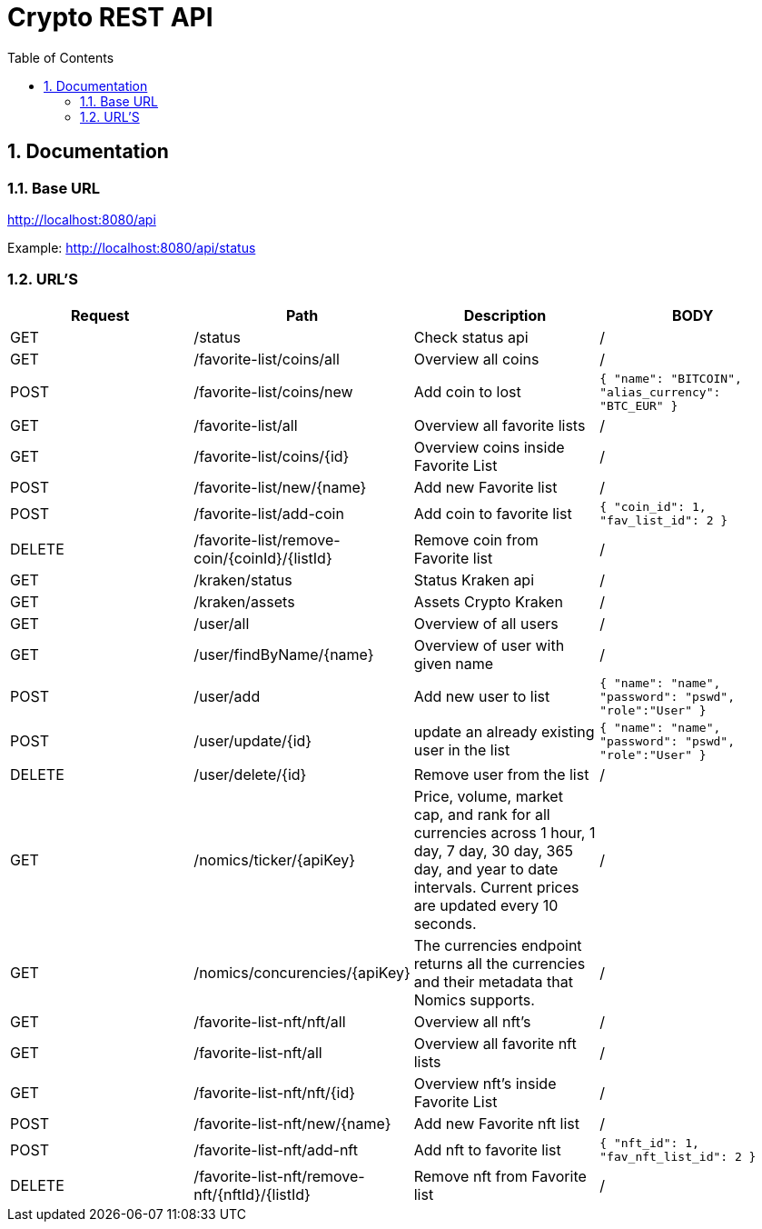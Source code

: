 :toc: left
:sectnums:
:icons: font
:source-highlighter: highlightjs

:source-highlighter: rouge
:rouge-style: thankful_eyes

= Crypto REST API

== Documentation

=== Base URL

link:http://localhost:8080/api[]

Example:
link:http://localhost:8080/api/status[^]

=== URL'S

[format=dsv, separator=$]
|===
*Request* $ *Path* $ *Description* $ *BODY*
// TEMPLATE
// Request $ Path $ Description $ BODY 

// API BALJIT -------------------------------------------------------------
GET $ /status $ Check status api $ /

GET $ /favorite-list/coins/all $ Overview all coins $ /

POST $ /favorite-list/coins/new $ Add coin to lost $ ```{ "name": "BITCOIN", "alias_currency": "BTC_EUR" } ```

GET $ /favorite-list/all $ Overview all favorite lists $ /

GET $ /favorite-list/coins/{id} $ Overview coins inside Favorite List $ /

POST $ /favorite-list/new/{name} $ Add new Favorite list $ /

POST $ /favorite-list/add-coin $ Add coin to favorite list $  ```{ "coin_id": 1, "fav_list_id": 2 }```

DELETE $ /favorite-list/remove-coin/{coinId}/{listId} $ Remove coin from Favorite list $ /

GET $ /kraken/status $ Status Kraken api $ /

GET $ /kraken/assets $ Assets Crypto Kraken $ /

// API ARTHUR-------------------------------------------------------------


GET $ /user/all $ Overview of all users $ /

GET $ /user/findByName/{name} $ Overview of user with given name $ /

POST $ /user/add $ Add new user to list $ ```{ "name": "name", "password": "pswd", "role":"User" }``` 

POST $ /user/update/{id} $ update an already existing user in the list $  ```{ "name": "name", "password": "pswd", "role":"User" }``` 

DELETE $ /user/delete/{id} $ Remove user from the list $ /

GET $ /nomics/ticker/{apiKey} $ Price, volume, market cap, and rank for all currencies across 1 hour, 1 day, 7 day, 30 day, 365 day, and year to date intervals. Current prices are updated every 10 seconds. $ /

GET $ /nomics/concurencies/{apiKey} $ The currencies endpoint returns all the currencies and their metadata that Nomics supports. $ /


// API JORAM -------------------------------------------------------------

GET $ /favorite-list-nft/nft/all $ Overview all nft's $ /

GET $ /favorite-list-nft/all $ Overview all favorite nft lists $ /

GET $ /favorite-list-nft/nft/{id} $ Overview nft's inside Favorite List $ /

POST $ /favorite-list-nft/new/{name} $ Add new Favorite nft list $ /

POST $ /favorite-list-nft/add-nft $ Add nft to favorite list $  ```{ "nft_id": 1, "fav_nft_list_id": 2 }```

DELETE $ /favorite-list-nft/remove-nft/{nftId}/{listId} $ Remove nft from Favorite list $ /


|===
